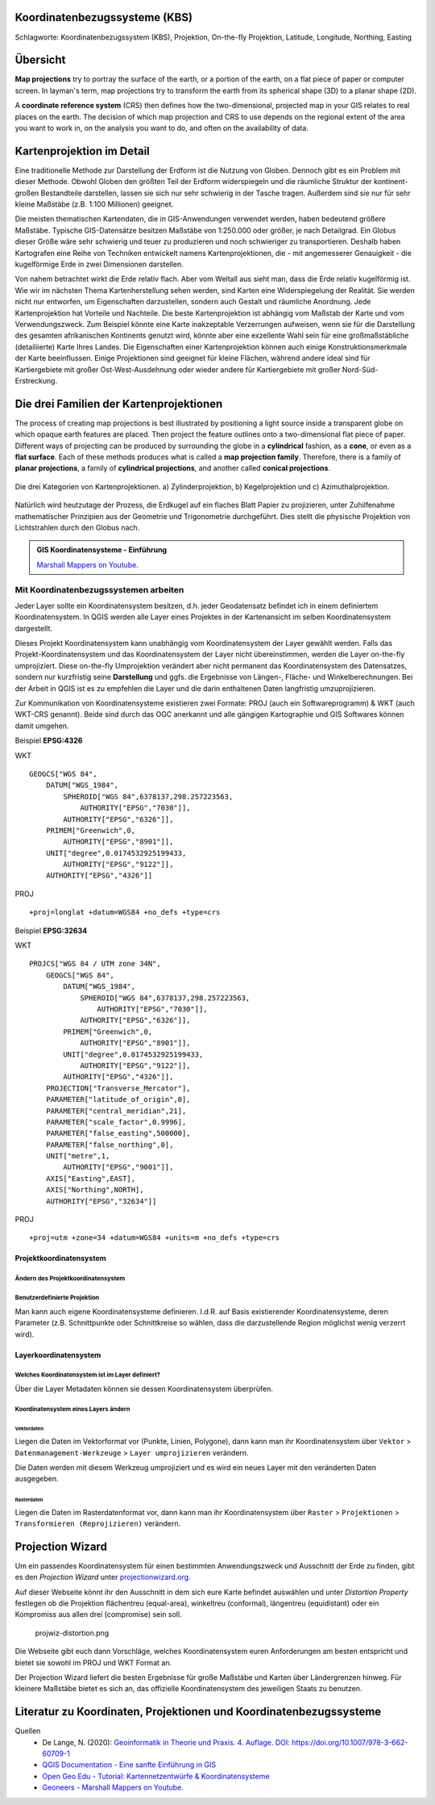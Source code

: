 Koordinatenbezugssysteme (KBS)
==================

Schlagworte: Koordinatenbezugssystem (KBS), Projektion, On-the-fly Projektion, Latitude, Longitude, Northing, Easting

Übersicht
========

**Map projections** try to portray the surface of the earth, or a portion of the earth, on a flat piece of paper or computer screen. In layman's term, map projections
try to transform the earth from its spherical shape (3D) to a planar shape (2D).

A **coordinate reference system** (CRS) then defines how the two-dimensional, projected map in your GIS relates to real places on the earth. 
The decision of which map projection and CRS to use depends on the regional extent of the area you want to work in, on the analysis you want to do, and often on the availability of data.

Kartenprojektion im Detail
========================

Eine traditionelle Methode zur Darstellung der Erdform ist die Nutzung von Globen. Dennoch gibt es ein Problem mit dieser Methode. 
Obwohl Globen den größten Teil der Erdform widerspiegeln und die räumliche Struktur der kontinent-großen Bestandteile darstellen, lassen sie sich nur sehr schwierig in der Tasche tragen. 
Außerdem sind sie nur für sehr kleine Maßstäbe (z.B. 1:100 Millionen) geeignet.

Die meisten thematischen Kartendaten, die in GIS-Anwendungen verwendet werden, haben bedeutend größere Maßstäbe. Typische GIS-Datensätze besitzen Maßstäbe von 1:250.000 oder größer, je nach Detailgrad. 
Ein Globus dieser Größe wäre sehr schwierig und teuer zu produzieren und noch schwieriger zu transportieren. Deshalb haben Kartografen eine Reihe von Techniken entwickelt namens Kartenprojektionen, 
die - mit angemesserer Genauigkeit - die kugelförmige Erde in zwei Dimensionen darstellen.

Von nahem betrachtet wirkt die Erde relativ flach. Aber vom Weltall aus sieht man, dass die Erde relativ kugelförmig ist. Wie wir im nächsten Thema Kartenherstellung sehen werden, 
sind Karten eine Widerspiegelung der Realität. Sie werden nicht nur entworfen, um Eigenschaften darzustellen, sondern auch Gestalt und räumliche Anordnung. Jede Kartenprojektion hat Vorteile und Nachteile. 
Die beste Kartenprojektion ist abhängig vom Maßstab der Karte und vom Verwendungszweck. Zum Beispiel könnte eine Karte inakzeptable Verzerrungen aufweisen, 
wenn sie für die Darstellung des gesamten afrikanischen Kontinents genutzt wird, könnte aber eine exzellente Wahl sein für eine großmaßstäbliche (detailiierte) Karte Ihres Landes. 
Die Eigenschaften einer Kartenprojektion können auch einige Konstruktionsmerkmale der Karte beeinflussen. Einige Projektionen sind geeignet für kleine Flächen, 
während andere ideal sind für Kartiergebiete mit großer Ost-West-Ausdehnung oder wieder andere für Kartiergebiete mit großer Nord-Süd-Erstreckung.

Die drei Familien der Kartenprojektionen
=====================================

The process of creating map projections is best illustrated by positioning a light source inside a transparent globe on which opaque earth features are placed. Then
project the feature outlines onto a two-dimensional flat piece of paper. Different ways of projecting can be produced by surrounding the globe in a
**cylindrical** fashion, as a **cone**, or even as a **flat surface**. Each of these methods produces what is called a **map projection family**. Therefore,
there is a family of **planar projections**, a family of **cylindrical projections**, and another called **conical projections**.

.. _figure_projection_families:

.. figure:: https://docs.qgis.org/3.34/de/_images/projection_families.png
   :align: center
   :width: 30em

   Die drei Kategorien von Kartenprojektionen. a) Zylinderprojektion, b) Kegelprojektion und c) Azimuthalprojektion.

Natürlich wird heutzutage der Prozess, die Erdkugel auf ein flaches Blatt Papier zu projizieren, unter Zuhilfenahme mathematischer Prinzipien aus der Geometrie und Trigonometrie durchgeführt. 
Dies stellt die physische Projektion von Lichtstrahlen durch den Globus nach.

.. admonition:: GIS Koordinatensysteme - Einführung
    :class: admonition-youtube

    ..  youtube:: kGt0tgkPZwE

    `Marshall Mappers on Youtube <https://youtu.be/kGt0tgkPZwE?si=VjSO40_wuNdVn7Ll>`_.





****************************
Mit Koordinatenbezugssystemen arbeiten
****************************

Jeder Layer sollte ein Koordinatensystem besitzen, d.h. jeder Geodatensatz befindet ich in einem definiertem Koordinatensystem. In
QGIS werden alle Layer eines Projektes in der Kartenansicht im selben Koordinatensystem dargestellt.

Dieses Projekt Koordinatensystem kann unabhängig vom Koordinatensystem der Layer gewählt werden. Falls das Projekt-Koordinatensystem und das
Koordinatensystem der Layer nicht übereinstimmen, werden die Layer on-the-fly umprojiziert. Diese on-the-fly Umprojektion verändert aber
nicht permanent das Koordinatensystem des Datensatzes, sondern nur kurzfristig seine **Darstellung** und ggfs. die Ergebnisse von Längen-,
Fläche- und Winkelberechnungen. Bei der Arbeit in QGIS ist es zu empfehlen die Layer und die darin enthaltenen Daten langfristig umzuprojizieren.

Zur Kommunikation von Koordinatensysteme existieren zwei Formate: PROJ (auch ein Softwareprogramm) & WKT (auch WKT-CRS genannt). Beide sind
durch das OGC anerkannt und alle gängigen Kartographie und GIS Softwares können damit umgehen. 

Beispiel **EPSG:4326**

.. raw:: html

   <details>

.. raw:: html

   <summary>

WKT

.. raw:: html

   </summary>

::

   GEOGCS["WGS 84",
       DATUM["WGS_1984",
           SPHEROID["WGS 84",6378137,298.257223563,
               AUTHORITY["EPSG","7030"]],
           AUTHORITY["EPSG","6326"]],
       PRIMEM["Greenwich",0,
           AUTHORITY["EPSG","8901"]],
       UNIT["degree",0.0174532925199433,
           AUTHORITY["EPSG","9122"]],
       AUTHORITY["EPSG","4326"]]

.. raw:: html

   </details>

.. raw:: html

   <details>

.. raw:: html

   <summary>

PROJ

.. raw:: html

   </summary>

::

   +proj=longlat +datum=WGS84 +no_defs +type=crs

.. raw:: html

   </details>

Beispiel **EPSG:32634**

.. raw:: html

   <details>

.. raw:: html

   <summary>

WKT

.. raw:: html

   </summary>

::

   PROJCS["WGS 84 / UTM zone 34N",
       GEOGCS["WGS 84",
           DATUM["WGS_1984",
               SPHEROID["WGS 84",6378137,298.257223563,
                   AUTHORITY["EPSG","7030"]],
               AUTHORITY["EPSG","6326"]],
           PRIMEM["Greenwich",0,
               AUTHORITY["EPSG","8901"]],
           UNIT["degree",0.0174532925199433,
               AUTHORITY["EPSG","9122"]],
           AUTHORITY["EPSG","4326"]],
       PROJECTION["Transverse_Mercator"],
       PARAMETER["latitude_of_origin",0],
       PARAMETER["central_meridian",21],
       PARAMETER["scale_factor",0.9996],
       PARAMETER["false_easting",500000],
       PARAMETER["false_northing",0],
       UNIT["metre",1,
           AUTHORITY["EPSG","9001"]],
       AXIS["Easting",EAST],
       AXIS["Northing",NORTH],
       AUTHORITY["EPSG","32634"]]

.. raw:: html

   </details>

.. raw:: html

   <details>

.. raw:: html

   <summary>

PROJ

.. raw:: html

   </summary>

::

   +proj=utm +zone=34 +datum=WGS84 +units=m +no_defs +type=crs

.. raw:: html

   </details>

Projektkoordinatensystem
------------------------

Ändern des Projektkoordinatensystem
~~~~~~~~~~~~~~~~~~~~~~~~~~~~~~~~~~~

.. raw:: html

   <video width="100%" controls src="https://courses.gistools.geog.uni-heidelberg.de/giscience/kartographie_uebung/-/wikis/uploads/videos/changeProjectProjection.mp4">

.. raw:: html

   </video>

Benutzerdefinierte Projektion
~~~~~~~~~~~~~~~~~~~~~~~~~~~~~

Man kann auch eigene Koordinatensysteme definieren. I.d.R. auf Basis existierender Koordinatensysteme, deren Parameter (z.B. Schnittpunkte
oder Schnittkreise so wählen, dass die darzustellende Region möglichst wenig verzerrt wird).

.. raw:: html

   <video width="100%" controls src="https://courses.gistools.geog.uni-heidelberg.de/giscience/kartographie_uebung/-/wikis/uploads/videos/customProjection.mp4">

.. raw:: html

   </video>

Layerkoordinatensystem
----------------------

Welches Koordinatensystem ist im Layer definiert?
~~~~~~~~~~~~~~~~~~~~~~~~~~~~~~~~~~~~~~~~~~~~~~~~~

Über die Layer Metadaten können sie dessen Koordinatensystem überprüfen.

.. raw:: html

   <video width="100%" controls src="https://courses.gistools.geog.uni-heidelberg.de/giscience/kartographie_uebung/-/wikis/uploads/videos/kbs-metadaten.mp4">

.. raw:: html

   </video>

Koordinatensystem eines Layers ändern
~~~~~~~~~~~~~~~~~~~~~~~~~~~~~~~~~~~~~

Vektordaten
^^^^^^^^^^^

Liegen die Daten im Vektorformat vor (Punkte, Linien, Polygone), dann kann man ihr Koordinatensystem über ``Vektor`` > ``Datenmanagement-Werkzeuge`` > ``Layer umprojizieren`` verändern.

Die Daten werden mit diesem Werkzeug umprojiziert und es wird ein neues Layer mit den veränderten Daten ausgegeben.

.. raw:: html

   <video width="100%" controls src="https://courses.gistools.geog.uni-heidelberg.de/giscience/kartographie_uebung/-/wikis/uploads/videos/kbs-vektor.mp4">

.. raw:: html

   </video>

Rasterdaten
^^^^^^^^^^^

Liegen die Daten im Rasterdatenformat vor, dann kann man ihr Koordinatensystem über ``Raster`` > ``Projektionen`` > ``Transformieren (Reprojizieren)`` verändern.

Projection Wizard
=================

Um ein passendes Koordinatensystem für einen bestimmten Anwendungszweck und Ausschnitt der Erde zu finden, gibt es den *Projection Wizard* unter `projectionwizard.org <https://projectionwizard.org/>`__.

Auf dieser Webseite könnt ihr den Ausschnitt in dem sich eure Karte befindet auswählen und unter *Distortion Property* festlegen ob die
Projektion flächentreu (equal-area), winkeltreu (conformal), längentreu (equidistant) oder ein Kompromiss aus allen drei (compromise) sein soll.

.. figure:: https://courses.gistools.geog.uni-heidelberg.de/giscience/kartographie_uebung/-/wikis/uploads/img/projwiz-distortion.png
   :alt: projwiz-distortion.png

   projwiz-distortion.png

Die Webseite gibt euch dann Vorschläge, welches Koordinatensystem euren Anforderungen am besten entspricht und bietet sie sowohl im PROJ und WKT Format an.

Der Projection Wizard liefert die besten Ergebnisse für große Maßstäbe und Karten über Ländergrenzen hinweg. Für kleinere Maßstäbe bietet es
sich an, das offizielle Koordinatensystem des jeweiligen Staats zu benutzen.

Literatur zu Koordinaten, Projektionen und Koordinatenbezugssysteme
=================

Quellen
   * De Lange, N. (2020): `Geoinformatik in Theorie und Praxis. 4. Auflage. DOI: https://doi.org/10.1007/978-3-662-60709-1 <https://doi.org/10.1007/978-3-662-60709-1>`__
   * `QGIS Documentation - Eine sanfte Einführung in GIS <https://docs.qgis.org/3.34/de/docs/gentle_gis_introduction/coordinate_reference_systems.html>`__
   * `Open Geo Edu  - Tutorial: Kartennetzentwürfe & Koordinatensysteme <https://learn.opengeoedu.de/tutorials/OGE-Tutorial_KNE_Koordinaten.pdf>`__
   *  `Geoneers - Marshall Mappers on Youtube <https://youtu.be/kGt0tgkPZwE?si=VjSO40_wuNdVn7Ll>`_.